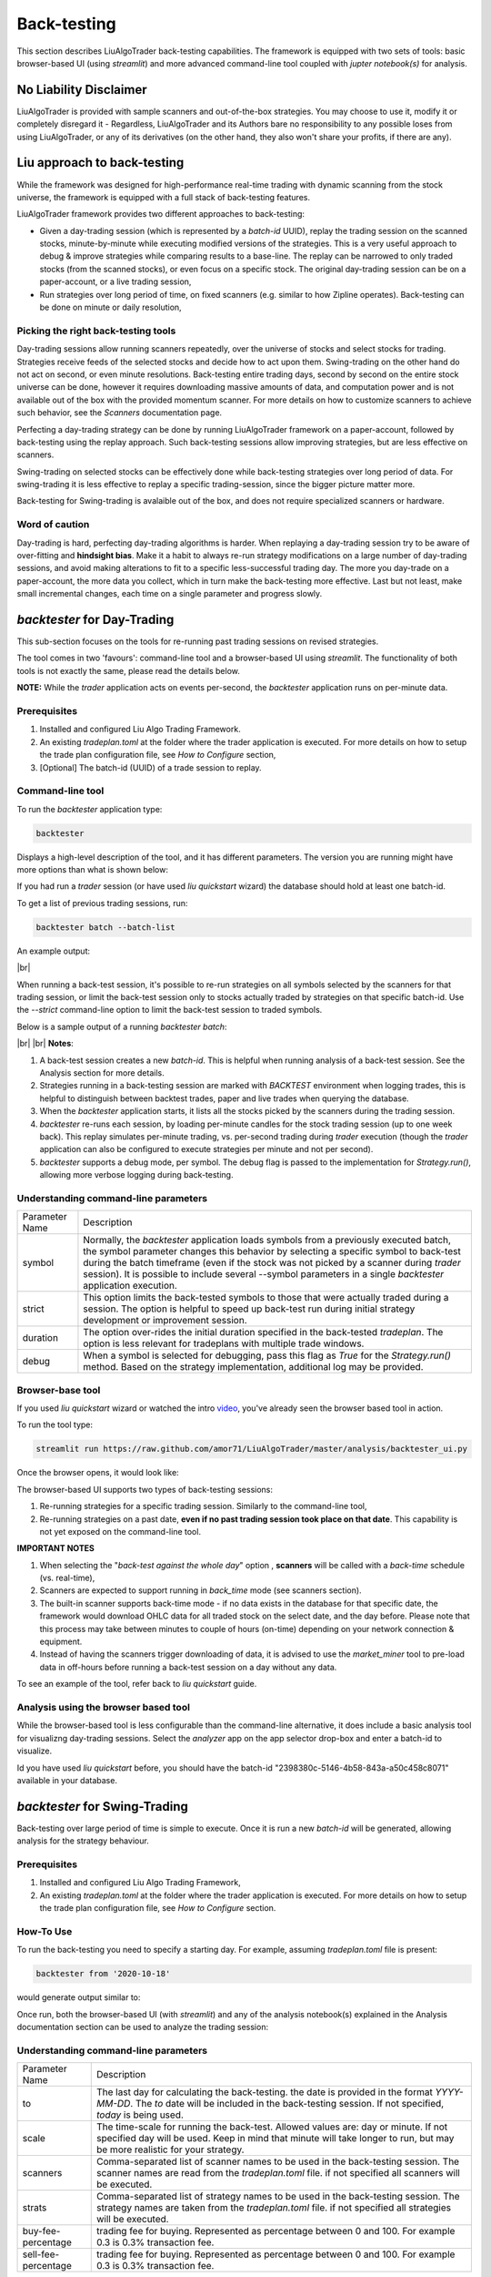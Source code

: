 **Back-testing**
================

.. # define a hard line break for HTML
.. |br| raw:: html

   <br />

This section describes LiuAlgoTrader back-testing capabilities. 
The framework is equipped with two sets of tools:
basic browser-based UI (using `streamlit`) and more advanced 
command-line tool coupled with `jupter notebook(s)` for analysis.

No Liability Disclaimer
-----------------------
LiuAlgoTrader is provided with sample scanners and
out-of-the-box strategies. You may choose to use it,
modify it or completely disregard it - Regardless,
LiuAlgoTrader and its Authors bare no responsibility
to any possible loses from using LiuAlgoTrader,
or any of its derivatives (on the other hand, they
also won't share your profits, if there are any).

Liu approach to back-testing
----------------------------

While the framework was designed for high-performance real-time trading 
with dynamic scanning from the stock universe, the framework is equipped with
a full stack of back-testing features. 

LiuAlgoTrader framework provides two different approaches to back-testing:

- Given a day-trading session (which is represented by a `batch-id` UUID), replay the trading session on the scanned stocks, minute-by-minute while executing modified versions of the strategies. This is a very useful approach to debug & improve strategies while comparing results to a base-line. The replay can be narrowed to only traded stocks (from the scanned stocks), or even focus on a specific stock. The original day-trading session can be on a paper-account, or a live trading session,
- Run strategies over long period of time, on fixed scanners (e.g. similar to how Zipline operates). Back-testing can be done on minute or daily resolution,

Picking the right back-testing tools
************************************

Day-trading sessions allow running scanners repeatedly, over the universe of 
stocks and select stocks for trading. Strategies receive feeds of the selected 
stocks and decide how to act upon them. Swing-trading on the other hand do not 
act on second, or even minute resolutions. Back-testing entire trading days, 
second by second on the entire stock universe can be done, however it requires 
downloading massive amounts of data, and computation power and is
not available out of the box with the provided momentum scanner. For more details
on how to customize scanners to achieve such behavior, see the `Scanners` 
documentation page. 

 
Perfecting a day-trading strategy can be done by running LiuAlgoTrader framework 
on a paper-account, followed by back-testing using the replay approach. Such back-testing sessions allow improving strategies,
but are less effective on scanners.  

Swing-trading on selected stocks can be effectively done while back-testing
strategies over long period of data. For swing-trading it is less effective to
replay a specific trading-session, since the bigger picture matter more. 

Back-testing for Swing-trading is avalaible out of the box, and does not require
specialized scanners or hardware.

Word of caution
***************

Day-trading is hard, perfecting day-trading algorithms is harder.
When replaying a day-trading session try to be aware of over-fitting and
**hindsight bias**. Make it a habit to always re-run strategy modifications
on a large number of day-trading sessions, and avoid making alterations 
to fit to a specific less-successful trading day. The more you day-trade on a
paper-account, the more data you collect, which in turn make the back-testing 
more effective. Last but not least, make small incremental changes, each time 
on a single parameter and progress slowly.


*backtester* for Day-Trading
----------------------------

This sub-section focuses on the tools for re-running past trading sessions on
revised strategies.

The tool comes in two 'favours': command-line tool and a browser-based UI 
using `streamlit`. The functionality of both tools is not exactly the same, 
please read the details below.

**NOTE:** While the `trader` application acts on events per-second, 
the `backtester` application runs on per-minute data.

Prerequisites
*************
1. Installed and configured Liu Algo Trading Framework.
2. An existing *tradeplan.toml* at the folder where the trader application is executed. For more details on how to setup the trade plan configuration file, see  `How to Configure` section,
3. [Optional] The batch-id (UUID) of a trade session to replay.

Command-line tool
*****************

To run the `backtester` application type:

.. code-block:: bash

    backtester

Displays a high-level description of the tool, and it has different parameters.
The version you are running might have more options than what is shown below:

.. image:: /images/backtester1.png
    :width: 800
    :align: left
    :alt: *backtester* usage


If you had run a `trader` session  (or have used `liu quickstart` wizard) the
database should hold at least one batch-id.

To get a list of previous trading sessions, run:

.. code-block:: bash

    backtester batch --batch-list

An example output:

.. image:: /images/backtester2.png
    :width: 800
    :align: left
    :alt: *backtester* batch-list

|br|

When running a back-test session, it's possible to
re-run strategies on all symbols selected by the scanners
for that trading session, or limit the back-test session
only to stocks actually traded by strategies on that
specific batch-id. Use the `--strict` command-line option to limit the back-test session to
traded symbols.


Below is a sample output of a running `backtester batch`:

.. image:: /images/backtester3.png
    :width: 800
    :align: left
    :alt: *backtester* sample run

|br|
|br|
**Notes**:

1. A back-test session creates a new `batch-id`. This is helpful when running analysis of a back-test session. See the Analysis section for more details.
2. Strategies running in a back-testing session are marked with `BACKTEST` environment when logging trades, this is helpful to distinguish between backtest trades, paper and live trades when querying the database.
3. When the `backtester` application starts, it lists all the stocks picked by the scanners during the trading session.
4. `backtester` re-runs each session, by loading per-minute candles for the stock trading session (up to one week back). This replay simulates per-minute trading, vs. per-second trading during `trader` execution (though the `trader` application can also be configured to execute strategies per minute and not per second).
5.  `backtester` supports a debug mode, per symbol. The debug flag is passed to the implementation for `Strategy.run()`, allowing more verbose logging during back-testing.

Understanding command-line parameters
*************************************

+----------------+-------------------------------------------------------+
| Parameter Name | Description                                           |
+----------------+-------------------------------------------------------+
| symbol         | Normally, the `backtester` application loads          |
|                | symbols from a previously executed batch, the symbol  |
|                | parameter changes this behavior by selecting a        |
|                | specific symbol to back-test during the batch         |
|                | timeframe (even if the stock was not picked by        |
|                | a scanner during `trader` session). It is possible    |
|                | to include several --symbol parameters in a single    |
|                | `backtester` application execution.                   |
+----------------+-------------------------------------------------------+
| strict         | This option limits the back-tested symbols to         |
|                | those that were actually traded during a session.     |
|                | The option is helpful to speed up back-test run       |
|                | during initial strategy development or improvement    |
|                | session.                                              |
+----------------+-------------------------------------------------------+
| duration       | The option over-rides the initial duration specified  |
|                | in the back-tested `tradeplan`. The option is less    |
|                | relevant for tradeplans with multiple trade windows.  |
+----------------+-------------------------------------------------------+
| debug          | When a symbol is selected for debugging, pass this    |
|                | flag as `True` for the `Strategy.run()` method.       |
|                | Based on the strategy implementation,                 |
|                | additional log may be provided.                       |
+----------------+-------------------------------------------------------+


Browser-base tool
*****************

If you used `liu quickstart` wizard or watched the intro video_, you've already seen
the browser based tool in action.

.. _video: https://youtu.be/rVwFCbHsbIY

To run the tool type:

.. code-block:: bash

    streamlit run https://raw.github.com/amor71/LiuAlgoTrader/master/analysis/backtester_ui.py

Once the browser opens, it would look like:

.. image:: /images/streamlit-backtest-1.png
    :width: 800
    :align: left
    :alt: *backtester* streamlit start sample

The browser-based UI supports two types of back-testing sessions:

1. Re-running strategies for a specific trading session. Similarly to the command-line tool,
2. Re-running strategies on a past date, **even if no past trading session took place on that date**. This capability is not yet exposed on the command-line tool.

**IMPORTANT NOTES**

1. When selecting the "`back-test against the whole day`" option , **scanners** will be called with a `back-time` schedule (vs. real-time),
2. Scanners are expected to support running in `back_time` mode (see scanners section).
3. The built-in scanner supports back-time mode - if no data exists in the database for that specific date, the framework would download OHLC data for all traded stock on the select date, and the day before. Please note that this process may take between minutes to couple of hours (on-time) depending on your network connection & equipment.
4. Instead of having the scanners trigger downloading of data, it is advised to use the `market_miner` tool to pre-load data in off-hours before running a back-test session on a day without any data.

To see an example of the tool, refer back to `liu quickstart` guide.

Analysis using the browser based tool
*************************************

While the browser-based tool is less configurable than the
command-line alternative, it does include a basic analysis 
tool for visualizng day-trading sessions. Select the `analyzer`
app on the app selector drop-box and enter a batch-id to visualize. 

Id you have used `liu quickstart` before, you should have the
batch-id "2398380c-5146-4b58-843a-a50c458c8071" available in your
database. 

*backtester* for Swing-Trading
------------------------------

Back-testing over large period of time is simple to execute. Once it is run a new `batch-id` will be generated, allowing analysis for the strategy behaviour.


Prerequisites
*************
1. Installed and configured Liu Algo Trading Framework,
2. An existing *tradeplan.toml* at the folder where the trader application is executed. For more details on how to setup the trade plan configuration file, see  `How to Configure` section.

How-To Use
**********

To run the back-testing you need to specify a starting day. 
For example, assuming `tradeplan.toml` file is present:

.. code-block:: bash

    backtester from '2020-10-18'

would generate output similar to:

.. image:: /images/backtester4.png
    :width: 800
    :align: left
    :alt: *backtester* backtester period

Once run, both the browser-based UI (with `streamlit`) and any of the analysis notebook(s) explained in the Analysis documentation section can be used to analyze the trading session:

.. image:: /images/streamlit-2.png
    :width: 800
    :align: left
    :alt: *backtester* streamlit analyzer 

Understanding command-line parameters
*************************************

+---------------------+-------------------------------------------------------+
| Parameter Name      | Description                                           |
+---------------------+-------------------------------------------------------+
| to                  | The last day for calculating the back-testing.        |
|                     | the date is provided in the format `YYYY-MM-DD`.      |
|                     | The `to` date will be included in the back-testing    |
|                     | session. If not specified, `today` is being used.     |
+---------------------+-------------------------------------------------------+
| scale               | The time-scale for running the back-test.             |
|                     | Allowed values are: day or minute. If not specified   |
|                     | day will be used. Keep in mind that minute will       |
|                     | take longer to run, but may be more realistic         |
|                     | for your strategy.                                    |
+---------------------+-------------------------------------------------------+
| scanners            | Comma-separated list of scanner names to be used in   |
|                     | the back-testing session. The scanner names are       |
|                     | read from the `tradeplan.toml` file. if not           |
|                     | specified all scanners will be executed.              |
+---------------------+-------------------------------------------------------+
| strats              | Comma-separated list of strategy names to be used in  |
|                     | the back-testing session. The strategy names are      |
|                     | taken from the `tradeplan.toml` file. if not          |
|                     | specified all strategies will be executed.            |
+---------------------+-------------------------------------------------------+
| buy-fee-percentage  | trading fee for buying. Represented as percentage     |
|                     | between 0 and 100. For example 0.3 is 0.3%            |
|                     | transaction fee.                                      |
+---------------------+-------------------------------------------------------+
| sell-fee-percentage | trading fee for buying. Represented as percentage     |
|                     | between 0 and 100. For example 0.3 is 0.3%            |
|                     | transaction fee.                                      |
+---------------------+-------------------------------------------------------+

It is always recommanded to check the latest avaliable parameters by running

.. code-block:: bash

    backtester

and seeing the full usage description.